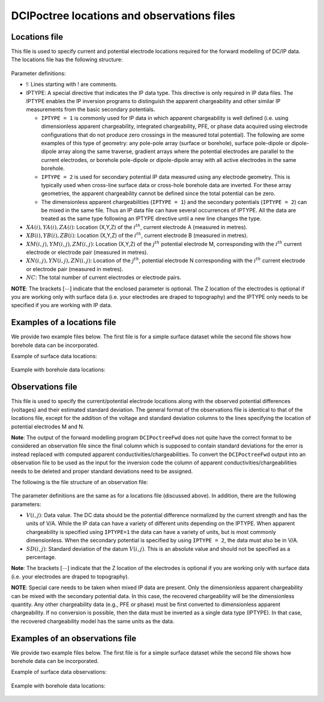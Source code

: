 .. _dcipfile:

DCIPoctree locations and observations files
===========================================

Locations file
--------------

This file is used to specify current and potential electrode locations required for the forward modelling of DC/IP data. The locations file has the following structure:

.. figure:: ../../images/dcipLoc.png
    :align: center
    :figwidth: 75%

Parameter definitions:

- !: Lines starting with ! are comments.

- IPTYPE: A special directive that indicates the IP data type. This directive is only required in IP data files. The IPTYPE enables the IP inversion programs to distinguish the apparent chargeability and other similar IP measurements from the basic secondary potentials. 

  - ``IPTYPE = 1`` is commonly used for IP data in which apparent chargeability is well defined (i.e. using dimensionless apparent chargeability, integrated chargeability, PFE, or phase data acquired using electrode configurations that do not produce zero crossings in the measured total potential). The following are some examples of this type of geometry: any pole-pole array (surface or borehole), surface pole-dipole or dipole-dipole array along the same traverse, gradient arrays where the potential electrodes are parallel to the current electrodes, or borehole pole-dipole or dipole-dipole array with all active electrodes in the same borehole.
    
  - ``IPTYPE = 2`` is used for secondary potential IP data measured using any electrode geometry. This is typically used when cross-line surface data or cross-hole borehole data are inverted. For these array geometries, the apparent chargeability cannot be defined since the total potential can be zero. 
    
  - The dimensionless apparent chargeabilities (``IPTYPE = 1``) and the secondary potentials (``IPTYPE = 2``) can be mixed in the same file. Thus an IP data file can have several occurrences of IPTYPE. All the data are treated as the same type following an IPTYPE directive until a new line changes the type.

- :math:`XA(i),YA(i),ZA(i)`: Location (X,Y,Z) of the :math:`i^{th}`, current electrode A (measured in metres).

- :math:`XB(i),YB(i),ZB(i)`: Location (X,Y,Z) of the :math:`i^{th}`, current electrode B (measured in metres). 

- :math:`XM(i,j),YM(i,j),ZM(i,j)`: Location (X,Y,Z) of the :math:`j^{th}` potential electrode M, corresponding with the :math:`i^{th}` current electrode or electrode pair (measured in metres).

- :math:`XN(i,j),YN(i,j),ZN(i,j)`: Location of the :math:`j^{th}`, potential electrode N corresponding with the :math:`i^{th}` current electrode or electrode pair (measured in metres).

- :math:`NC`: The total number of current electrodes or electrode pairs.

  
**NOTE**: The brackets :math:`[\cdots]` indicate that the enclosed parameter is optional. The Z location of the electrodes is optional if you are working only with surface data (i.e. your electrodes are draped to topography) and the IPTYPE only needs to be specified if you are working with IP data.


Examples of a locations file
----------------------------

We provide two example files below. The first file is for a simple surface dataset while the second file shows how borehole data can be incorporated. 

Example of surface data locations:

.. figure:: ../../images/locex1.png
    :align: center
    :figwidth: 75%

Example with borehole data locations:

.. figure:: ../../images/locex2.png
    :align: center
    :figwidth: 75%

Observations file
-----------------

This file is used to specify the current/potential electrode locations along with the observed potential differences (voltages) and their estimated standard deviation. The general format of the observations file is identical to that of the locations file, except for the addition of the voltage and standard deviation columns to the lines specifying the location of potential electrodes M and N. 

**Note**: The output of the forward modelling program ``DCIPoctreeFwd`` does not quite have the correct format to be considered an observation file since the final column which is supposed to contain standard deviations for the error is instead replaced with computed apparent conductivities/chargeabilities. To convert the ``DCIPoctreeFwd`` output into an observation file to be used as the input for the inversion code the column of apparent conductivities/chargeabilities needs to be deleted and proper standard deviations need to be assigned. 

The following is the file structure of an observation file:

.. figure:: ../../images/obsfile.png
    :align: center
    :figwidth: 75%

The parameter definitions are the same as for a locations file (discussed above). In addition, there are the following parameters:

- :math:`V(i,j)`: Data value. The DC data should be the potential difference normalized by the current strength and has the units of V/A. While the IP data can have a variety of different units depending on the IPTYPE. When apparent chargeability is specified using ``IPTYPE=1`` the data can have a variety of units, but is most commonly dimensionless. When the secondary potential is specified by using ``IPTYPE = 2``, the data must also be in V/A.

- :math:`SD(i,j)`: Standard deviation of the datum :math:`V(i,j)`. This is an absolute value and should not be specified as a percentage.

**Note**: The brackets :math:`[\cdots]` indicate that the Z location of the electrodes is optional if you are working only with surface data (i.e. your electrodes are draped to topography).

**NOTE**: Special care needs to be taken when mixed IP data are present. Only the dimensionless apparent chargeability can be mixed with the secondary potential data. In this case, the recovered chargeability will be the dimensionless quantity. Any other chargeability data (e.g., PFE or phase) must be first converted to dimensionless apparent chargeability. If no conversion is possible, then the data must be inverted as a single data type (IPTYPE). In that case, the recovered chargeability model has the same units as the data.


Examples of an observations file
--------------------------------

We provide two example files below. The first file is for a simple surface dataset while the second file shows how borehole data can be incorporated. 

Example of surface data observations:

.. figure:: ../../images/obsex1.png
    :align: center
    :figwidth: 75%

Example with borehole data locations:

.. figure:: ../../images/obsex2.png
    :align: center
    :figwidth: 75%

